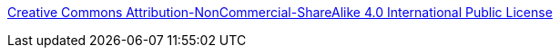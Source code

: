 https://creativecommons.org/licenses/by-nc-sa/4.0/legalcode[Creative Commons Attribution-NonCommercial-ShareAlike 4.0 International Public License]